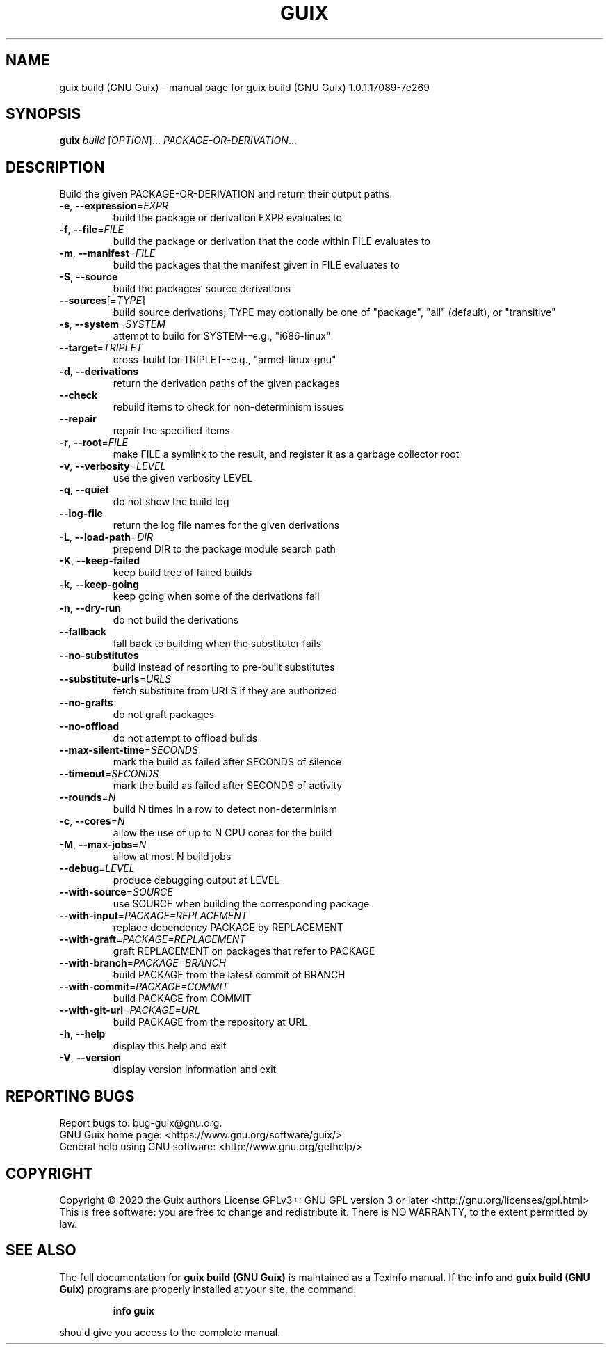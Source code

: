 .\" DO NOT MODIFY THIS FILE!  It was generated by help2man 1.47.13.
.TH GUIX BUILD (GNU GUIX) "1" "May 2020" "GNU" "User Commands"
.SH NAME
guix build (GNU Guix) \- manual page for guix build (GNU Guix) 1.0.1.17089-7e269
.SH SYNOPSIS
.B guix
\fI\,build \/\fR[\fI\,OPTION\/\fR]... \fI\,PACKAGE-OR-DERIVATION\/\fR...
.SH DESCRIPTION
Build the given PACKAGE\-OR\-DERIVATION and return their output paths.
.TP
\fB\-e\fR, \fB\-\-expression\fR=\fI\,EXPR\/\fR
build the package or derivation EXPR evaluates to
.TP
\fB\-f\fR, \fB\-\-file\fR=\fI\,FILE\/\fR
build the package or derivation that the code within
FILE evaluates to
.TP
\fB\-m\fR, \fB\-\-manifest\fR=\fI\,FILE\/\fR
build the packages that the manifest given in FILE
evaluates to
.TP
\fB\-S\fR, \fB\-\-source\fR
build the packages' source derivations
.TP
\fB\-\-sources\fR[=\fI\,TYPE\/\fR]
build source derivations; TYPE may optionally be one
of "package", "all" (default), or "transitive"
.TP
\fB\-s\fR, \fB\-\-system\fR=\fI\,SYSTEM\/\fR
attempt to build for SYSTEM\-\-e.g., "i686\-linux"
.TP
\fB\-\-target\fR=\fI\,TRIPLET\/\fR
cross\-build for TRIPLET\-\-e.g., "armel\-linux\-gnu"
.TP
\fB\-d\fR, \fB\-\-derivations\fR
return the derivation paths of the given packages
.TP
\fB\-\-check\fR
rebuild items to check for non\-determinism issues
.TP
\fB\-\-repair\fR
repair the specified items
.TP
\fB\-r\fR, \fB\-\-root\fR=\fI\,FILE\/\fR
make FILE a symlink to the result, and register it
as a garbage collector root
.TP
\fB\-v\fR, \fB\-\-verbosity\fR=\fI\,LEVEL\/\fR
use the given verbosity LEVEL
.TP
\fB\-q\fR, \fB\-\-quiet\fR
do not show the build log
.TP
\fB\-\-log\-file\fR
return the log file names for the given derivations
.TP
\fB\-L\fR, \fB\-\-load\-path\fR=\fI\,DIR\/\fR
prepend DIR to the package module search path
.TP
\fB\-K\fR, \fB\-\-keep\-failed\fR
keep build tree of failed builds
.TP
\fB\-k\fR, \fB\-\-keep\-going\fR
keep going when some of the derivations fail
.TP
\fB\-n\fR, \fB\-\-dry\-run\fR
do not build the derivations
.TP
\fB\-\-fallback\fR
fall back to building when the substituter fails
.TP
\fB\-\-no\-substitutes\fR
build instead of resorting to pre\-built substitutes
.TP
\fB\-\-substitute\-urls\fR=\fI\,URLS\/\fR
fetch substitute from URLS if they are authorized
.TP
\fB\-\-no\-grafts\fR
do not graft packages
.TP
\fB\-\-no\-offload\fR
do not attempt to offload builds
.TP
\fB\-\-max\-silent\-time\fR=\fI\,SECONDS\/\fR
mark the build as failed after SECONDS of silence
.TP
\fB\-\-timeout\fR=\fI\,SECONDS\/\fR
mark the build as failed after SECONDS of activity
.TP
\fB\-\-rounds\fR=\fI\,N\/\fR
build N times in a row to detect non\-determinism
.TP
\fB\-c\fR, \fB\-\-cores\fR=\fI\,N\/\fR
allow the use of up to N CPU cores for the build
.TP
\fB\-M\fR, \fB\-\-max\-jobs\fR=\fI\,N\/\fR
allow at most N build jobs
.TP
\fB\-\-debug\fR=\fI\,LEVEL\/\fR
produce debugging output at LEVEL
.TP
\fB\-\-with\-source\fR=\fI\,SOURCE\/\fR
use SOURCE when building the corresponding package
.TP
\fB\-\-with\-input\fR=\fI\,PACKAGE=REPLACEMENT\/\fR
replace dependency PACKAGE by REPLACEMENT
.TP
\fB\-\-with\-graft\fR=\fI\,PACKAGE=REPLACEMENT\/\fR
graft REPLACEMENT on packages that refer to PACKAGE
.TP
\fB\-\-with\-branch\fR=\fI\,PACKAGE=BRANCH\/\fR
build PACKAGE from the latest commit of BRANCH
.TP
\fB\-\-with\-commit\fR=\fI\,PACKAGE=COMMIT\/\fR
build PACKAGE from COMMIT
.TP
\fB\-\-with\-git\-url\fR=\fI\,PACKAGE=URL\/\fR
build PACKAGE from the repository at URL
.TP
\fB\-h\fR, \fB\-\-help\fR
display this help and exit
.TP
\fB\-V\fR, \fB\-\-version\fR
display version information and exit
.SH "REPORTING BUGS"
Report bugs to: bug\-guix@gnu.org.
.br
GNU Guix home page: <https://www.gnu.org/software/guix/>
.br
General help using GNU software: <http://www.gnu.org/gethelp/>
.SH COPYRIGHT
Copyright \(co 2020 the Guix authors
License GPLv3+: GNU GPL version 3 or later <http://gnu.org/licenses/gpl.html>
.br
This is free software: you are free to change and redistribute it.
There is NO WARRANTY, to the extent permitted by law.
.SH "SEE ALSO"
The full documentation for
.B guix build (GNU Guix)
is maintained as a Texinfo manual.  If the
.B info
and
.B guix build (GNU Guix)
programs are properly installed at your site, the command
.IP
.B info guix
.PP
should give you access to the complete manual.
